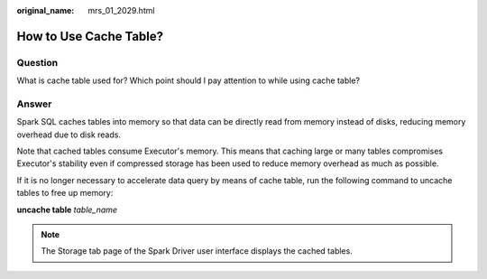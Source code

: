 :original_name: mrs_01_2029.html

.. _mrs_01_2029:

How to Use Cache Table?
=======================

Question
--------

What is cache table used for? Which point should I pay attention to while using cache table?

Answer
------

Spark SQL caches tables into memory so that data can be directly read from memory instead of disks, reducing memory overhead due to disk reads.

Note that cached tables consume Executor's memory. This means that caching large or many tables compromises Executor's stability even if compressed storage has been used to reduce memory overhead as much as possible.

If it is no longer necessary to accelerate data query by means of cache table, run the following command to uncache tables to free up memory:

**uncache table** *table_name*

.. note::

   The Storage tab page of the Spark Driver user interface displays the cached tables.
